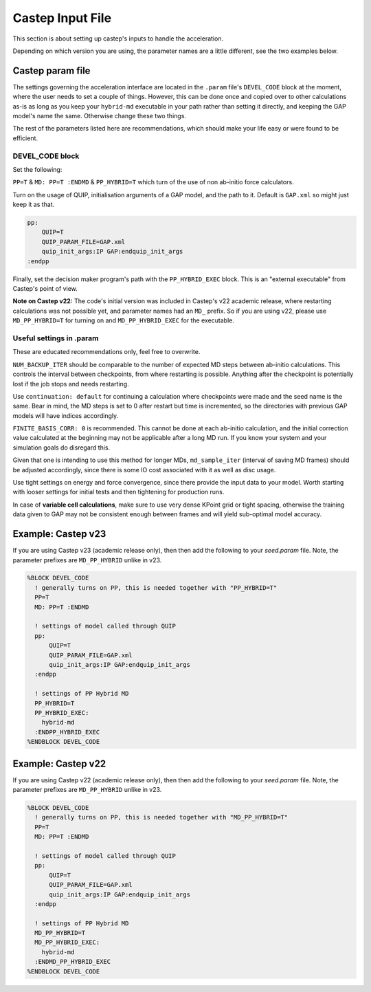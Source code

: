 ..
   Copyright (c) Tamas K. Stenczel, 2023.


********************
Castep Input File
********************

This section is about setting up castep's inputs to handle the acceleration.

Depending on which version you are using, the parameter names are a little different, see the two examples below.

Castep param file
=================

The settings governing the acceleration interface are located in the ``.param`` file's ``DEVEL_CODE`` block at
the moment, where the user needs to set a couple of things. However, this can be done once and copied over to
other calculations as-is as long as you keep your ``hybrid-md`` executable in your path rather than setting it
directly, and keeping the GAP model's name the same. Otherwise change these two things.

The rest of the parameters listed here are recommendations, which should make your life easy or were found to
be efficient.

DEVEL_CODE block
--------------------

Set the following:

``PP=T`` & ``MD: PP=T :ENDMD`` & ``PP_HYBRID=T`` which turn of the use of non ab-initio force calculators.

Turn on the usage of QUIP, initialisation arguments of a GAP model, and the path to it. Default is ``GAP.xml`` so
might just keep it as that.

.. code-block:: text

      pp:
          QUIP=T
          QUIP_PARAM_FILE=GAP.xml
          quip_init_args:IP GAP:endquip_init_args
      :endpp


Finally, set the decision maker program's path with the ``PP_HYBRID_EXEC`` block.
This is an "external executable" from Castep's point of view.

**Note on Castep v22:** The code's initial version was included in Castep's v22 academic release, where restarting
calculations was not possible yet, and parameter names had an ``MD_`` prefix. So if you are using v22, please
use ``MD_PP_HYBRID=T`` for turning on and ``MD_PP_HYBRID_EXEC`` for the executable.

Useful settings in .param
-------------------------

These are educated recommendations only, feel free to overwrite.

``NUM_BACKUP_ITER`` should be comparable to the number of expected MD steps between ab-initio calculations. This
controls the interval between checkpoints, from where restarting is possible. Anything after the checkpoint is
potentially lost if the job stops and needs restarting.

Use ``continuation: default`` for continuing a calculation where checkpoints were made and the seed name is the same.
Bear in mind, the MD steps is set to 0 after restart but time is incremented, so the directories with previous
GAP models will have indices accordingly.

``FINITE_BASIS_CORR: 0`` is recommended. This cannot be done at each ab-initio calculation, and the initial correction
value calculated at the beginning may not be applicable after a long MD run. If you know your system and your simulation
goals do disregard this.

Given that one is intending to use this method for longer MDs, ``md_sample_iter`` (interval of saving MD frames) should
be adjusted accordingly, since there is some IO cost associated with it as well as disc usage.

Use tight settings on energy and force convergence, since there provide the input data to your model. Worth starting
with looser settings for initial tests and then tightening for production runs.

In case of **variable cell calculations**, make sure to use very dense KPoint grid or tight spacing, otherwise the
training data given to GAP may not be consistent enough between frames and will yield sub-optimal model accuracy.

Example: Castep v23
======================

If you are using Castep v23 (academic release only), then then add the following to your `seed.param` file.
Note, the parameter prefixes are ``MD_PP_HYBRID`` unlike in v23.

.. code-block:: text

    %BLOCK DEVEL_CODE
      ! generally turns on PP, this is needed together with "PP_HYBRID=T"
      PP=T
      MD: PP=T :ENDMD

      ! settings of model called through QUIP
      pp:
          QUIP=T
          QUIP_PARAM_FILE=GAP.xml
          quip_init_args:IP GAP:endquip_init_args
      :endpp

      ! settings of PP Hybrid MD
      PP_HYBRID=T
      PP_HYBRID_EXEC:
        hybrid-md
      :ENDPP_HYBRID_EXEC
    %ENDBLOCK DEVEL_CODE



Example: Castep v22
======================

If you are using Castep v22 (academic release only), then then add the following to your `seed.param` file.
Note, the parameter prefixes are ``MD_PP_HYBRID`` unlike in v23.

.. code-block:: text

    %BLOCK DEVEL_CODE
      ! generally turns on PP, this is needed together with "MD_PP_HYBRID=T"
      PP=T
      MD: PP=T :ENDMD

      ! settings of model called through QUIP
      pp:
          QUIP=T
          QUIP_PARAM_FILE=GAP.xml
          quip_init_args:IP GAP:endquip_init_args
      :endpp

      ! settings of PP Hybrid MD
      MD_PP_HYBRID=T
      MD_PP_HYBRID_EXEC:
        hybrid-md
      :ENDMD_PP_HYBRID_EXEC
    %ENDBLOCK DEVEL_CODE



